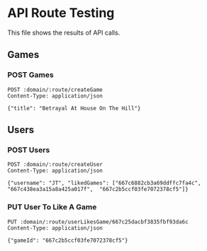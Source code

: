* API Route Testing
:PROPERTIES:
:header-args: :var domain="http://localhost:3000/api"
:END:

This file shows the results of API calls.

** Games
:PROPERTIES:
:header-args+: :var route="games"
:END:

*** POST Games

#+BEGIN_SRC restclient
  POST :domain/:route/createGame
  Content-Type: application/json

  {"title": "Betrayal At House On The Hill"}
#+END_SRC

#+RESULTS:
#+BEGIN_SRC js
{
  "message": "success",
  "payload": [
    {
      "usersLiked": [],
      "_id": "667c232cdca93251508399bd",
      "title": "Patchwork",
      "createdAt": "2024-06-26T14:18:20.812Z",
      "updatedAt": "2024-06-26T14:18:20.812Z",
      "__v": 0
    },
    {
      "usersLiked": [],
      "_id": "667c2b5ccf03fe7072378cf5",
      "title": "Star Realms",
      "createdAt": "2024-06-26T14:53:16.437Z",
      "updatedAt": "2024-06-26T14:53:16.437Z",
      "__v": 0
    },
    {
      "usersLiked": [],
      "_id": "667c438ea3a15a8a425a017f",
      "title": "Spirit Island",
      "createdAt": "2024-06-26T16:36:30.840Z",
      "updatedAt": "2024-06-26T16:36:30.840Z",
      "__v": 0
    },
    {
      "usersLiked": [],
      "_id": "667c6882cb3a69ddffc7fa4c",
      "title": "Aeon's End",
      "createdAt": "2024-06-26T19:14:10.224Z",
      "updatedAt": "2024-06-26T19:14:10.224Z",
      "__v": 0
    },
    {
      "_id": "667c6967cb3a69ddffc7fa51",
      "title": "Betrayal At House On The Hill",
      "usersLiked": [],
      "createdAt": "2024-06-26T19:17:59.917Z",
      "updatedAt": "2024-06-26T19:17:59.917Z",
      "__v": 0
    }
  ]
}
// POST http://localhost:3000/api/games/createGame
// HTTP/1.1 200 OK
// X-Powered-By: Express
// Content-Type: application/json; charset=utf-8
// Content-Length: 845
// ETag: W/"34d-qXO1u+oKw20c1WhfGEiAJc5bwBQ"
// Date: Wed, 26 Jun 2024 19:18:00 GMT
// Connection: keep-alive
// Keep-Alive: timeout=5
// Request duration: 0.117163s
#+END_SRC

** Users
:PROPERTIES:
:header-args+: :var route="users"
:END:

*** POST Users

#+BEGIN_SRC restclient
  POST :domain/:route/createUser
  Content-Type: application/json

  {"username": "JT", "likedGames": ["667c6882cb3a69ddffc7fa4c",  "667c438ea3a15a8a425a017f",  "667c2b5ccf03fe7072378cf5"]}
#+END_SRC

#+RESULTS:
#+BEGIN_SRC js
{
  "message": "success",
  "payload": {
    "username": "JT",
    "likedGames": [
      "667c6882cb3a69ddffc7fa4c",
      "667c438ea3a15a8a425a017f",
      "667c2b5ccf03fe7072378cf5"
    ],
    "_id": "667c68e5cb3a69ddffc7fa4f",
    "createdAt": "2024-06-26T19:15:49.915Z",
    "updatedAt": "2024-06-26T19:15:49.915Z",
    "__v": 0
  }
}
// POST http://localhost:3000/api/users/createUser
// HTTP/1.1 200 OK
// X-Powered-By: Express
// Content-Type: application/json; charset=utf-8
// Content-Length: 264
// ETag: W/"108-8RYueapbo0Y4i7xMw5a+RvRAsMQ"
// Date: Wed, 26 Jun 2024 19:15:49 GMT
// Connection: keep-alive
// Keep-Alive: timeout=5
// Request duration: 0.062205s
#+END_SRC

*** PUT User To Like A Game
#+BEGIN_SRC restclient
PUT :domain/:route/userLikesGame/667c25dacbf3835fbf93da6c
Content-Type: application/json

{"gameId": "667c2b5ccf03fe7072378cf5"}
#+END_SRC

#+RESULTS:
#+BEGIN_SRC js
{
  "message": "success",
  "payload": {
    "likedGames": [
      "667c232cdca93251508399bd",
      "667c2b5ccf03fe7072378cf5",
      "667c2b5ccf03fe7072378cf5"
    ]
  }
}
// PUT http://localhost:3000/api/users/userLikesGame/667c25dacbf3835fbf93da6c
// HTTP/1.1 200 OK
// X-Powered-By: Express
// Content-Type: application/json; charset=utf-8
// Content-Length: 129
// ETag: W/"81-57ktUnReExuc2VQNRCm2Ppqlk0o"
// Date: Wed, 26 Jun 2024 16:35:02 GMT
// Connection: keep-alive
// Keep-Alive: timeout=5
// Request duration: 0.121129s
#+END_SRC
